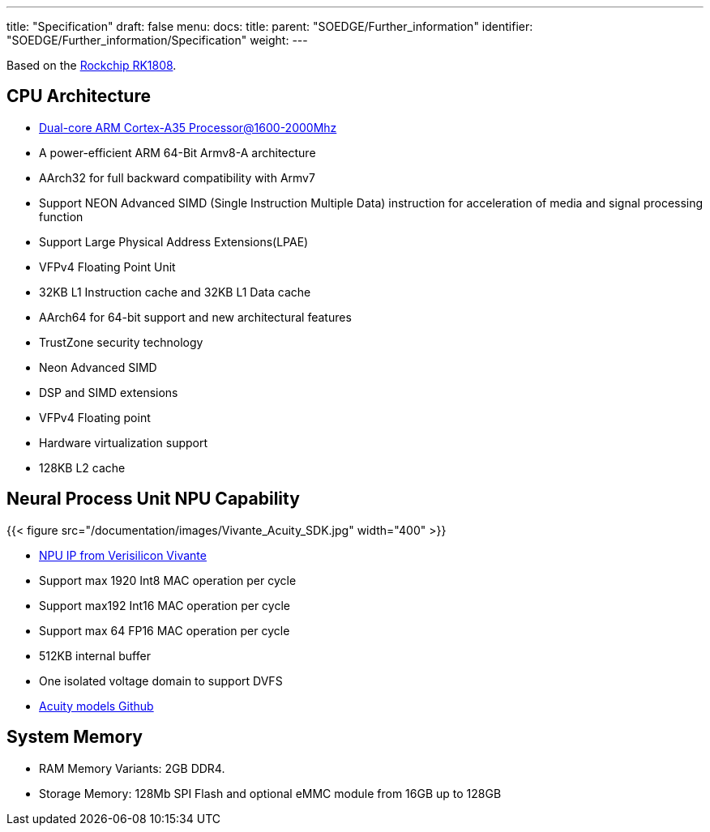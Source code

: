 ---
title: "Specification"
draft: false
menu:
  docs:
    title:
    parent: "SOEDGE/Further_information"
    identifier: "SOEDGE/Further_information/Specification"
    weight: 
---

Based on the https://www.rock-chips.com/a/en/products/RK18_Series/2019/0529/989.html[Rockchip RK1808].

== CPU Architecture

* https://developer.arm.com/ip-products/processors/cortex-a/cortex-a35[Dual-core ARM Cortex-A35 Processor@1600-2000Mhz]
* A power-efficient ARM 64-Bit Armv8-A architecture
* AArch32 for full backward compatibility with Armv7
* Support NEON Advanced SIMD (Single Instruction Multiple Data) instruction for acceleration of media and signal processing function
* Support Large Physical Address Extensions(LPAE)
* VFPv4 Floating Point Unit
* 32KB L1 Instruction cache and 32KB L1 Data cache
* AArch64 for 64-bit support and new architectural features
* TrustZone security technology
* Neon Advanced SIMD
* DSP and SIMD extensions
* VFPv4 Floating point
* Hardware virtualization support
* 128KB L2 cache

== Neural Process Unit NPU Capability

{{< figure src="/documentation/images/Vivante_Acuity_SDK.jpg" width="400" >}}

* https://www.verisilicon.com/en/IPPortfolio/VivanteNPUIP[NPU IP from Verisilicon Vivante]
* Support max 1920 Int8 MAC operation per cycle
* Support max192 Int16 MAC operation per cycle
* Support max 64 FP16 MAC operation per cycle
* 512KB internal buffer
* One isolated voltage domain to support DVFS
* https://github.com/VeriSilicon/acuity-models[Acuity models Github]

== System Memory

* RAM Memory Variants: 2GB DDR4.
* Storage Memory: 128Mb SPI Flash and optional eMMC module from 16GB up to 128GB

